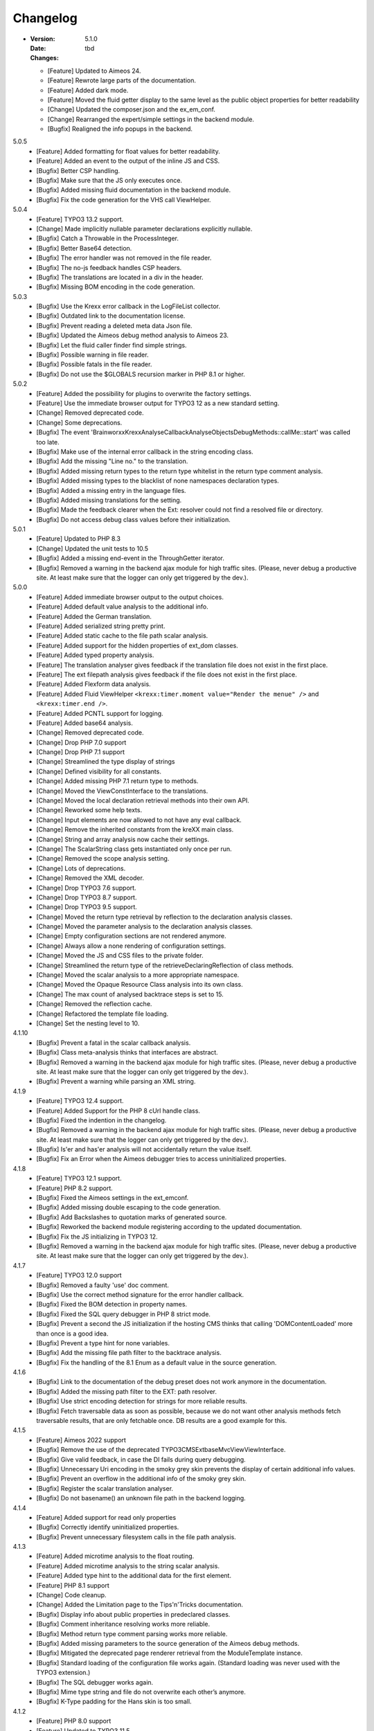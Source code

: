 ﻿.. _changelog:

=============================================================
Changelog
=============================================================

-
    :Version: 5.1.0
    :Date: tbd
    :Changes:
    * [Feature] Updated to Aimeos 24.
    * [Feature] Rewrote large parts of the documentation.
    * [Feature] Added dark mode.
    * [Feature] Moved the fluid getter display to the same level as the public object properties for better readability
    * [Change] Updated the composer.json and the ex_em_conf.
    * [Change] Rearranged the expert/simple settings in the backend module.
    * [Bugfix] Realigned the info popups in the backend.

5.0.5
    - [Feature] Added formatting for float values for better readability.
    - [Feature] Added an event to the output of the inline JS and CSS.
    - [Bugfix] Better CSP handling.
    - [Bugfix] Make sure that the JS only executes once.
    - [Bugfix] Added missing fluid documentation in the backend module.
    - [Bugfix] Fix the code generation for the VHS call ViewHelper.

5.0.4
    - [Feature] TYPO3 13.2 support.
    - [Change] Made implicitly nullable parameter declarations explicitly nullable.
    - [Bugfix] Catch a Throwable in the ProcessInteger.
    - [Bugfix] Better Base64 detection.
    - [Bugfix] The error handler was not removed in the file reader.
    - [Bugfix] The no-js feedback handles CSP headers.
    - [Bugfix] The translations are located in a div in the header.
    - [Bugfix] Missing BOM encoding in the code generation.

5.0.3
    - [Bugfix] Use the Krexx error callback in the LogFileList collector.
    - [Bugfix] Outdated link to the documentation license.
    - [Bugfix] Prevent reading a deleted meta data Json file.
    - [Bugfix] Updated the Aimeos debug method analysis to Aimeos 23.
    - [Bugfix] Let the fluid caller finder find simple strings.
    - [Bugfix] Possible warning in file reader.
    - [Bugfix] Possible fatals in the file reader.
    - [Bugfix] Do not use the $GLOBALS recursion marker in PHP 8.1 or higher.

5.0.2
    - [Feature] Added the possibility for plugins to overwrite the factory settings.
    - [Feature] Use the immediate browser output for TYPO3 12 as a new standard setting.
    - [Change] Removed deprecated code.
    - [Change] Some deprecations.
    - [Bugfix] The event 'Brainworxx\Krexx\Analyse\Callback\Analyse\Objects\DebugMethods::callMe::start' was called too late.
    - [Bugfix] Make use of the internal error callback in the string encoding class.
    - [Bugfix] Add the missing "Line no." to the translation.
    - [Bugfix] Added missing return types to the return type whitelist in the return type comment analysis.
    - [Bugfix] Added missing types to the blacklist of none namespaces declaration types.
    - [Bugfix] Added a missing entry in the language files.
    - [Bugfix] Added missing translations for the setting.
    - [Bugfix] Made the feedback clearer when the Ext: resolver could not find a resolved file or directory.
    - [Bugfix] Do not access debug class values before their initialization.

5.0.1
    - [Feature] Updated to PHP 8.3
    - [Change] Updated the unit tests to 10.5
    - [Bugfix] Added a missing end-event in the ThroughGetter iterator.
    - [Bugfix] Removed a warning in the backend ajax module for high traffic sites. (Please, never debug a productive site. At least make sure that the logger can only get triggered by the dev.).

5.0.0
    - [Feature] Added immediate browser output to the output choices.
    - [Feature] Added default value analysis to the additional info.
    - [Feature] Added the German translation.
    - [Feature] Added serialized string pretty print.
    - [Feature] Added static cache to the file path scalar analysis.
    - [Feature] Added support for the hidden properties of ext_dom classes.
    - [Feature] Added typed property analysis.
    - [Feature] The translation analyser gives feedback if the translation file does not exist in the first place.
    - [Feature] The ext filepath analysis gives feedback if the file does not exist in the first place.
    - [Feature] Added Flexform data analysis.
    - [Feature] Added Fluid ViewHelper :literal:`<krexx:timer.moment value="Render the menue" />` and :literal:`<krexx:timer.end />`.
    - [Feature] Added PCNTL support for logging.
    - [Feature] Added base64 analysis.
    - [Change] Removed deprecated code.
    - [Change] Drop PHP 7.0 support
    - [Change] Drop PHP 7.1 support
    - [Change] Streamlined the type display of strings
    - [Change] Defined visibility for all constants.
    - [Change] Added missing PHP 7.1 return type to methods.
    - [Change] Moved the ViewConstInterface to the translations.
    - [Change] Moved the local declaration retrieval methods into their own API.
    - [Change] Reworked some help texts.
    - [Change] Input elements are now allowed to not have any eval callback.
    - [Change] Remove the inherited constants from the kreXX main class.
    - [Change] String and array analysis now cache their settings.
    - [Change] The ScalarString class gets instantiated only once per run.
    - [Change] Removed the scope analysis setting.
    - [Change] Lots of deprecations.
    - [Change] Removed the XML decoder.
    - [Change] Drop TYPO3 7.6 support.
    - [Change] Drop TYPO3 8.7 support.
    - [Change] Drop TYPO3 9.5 support.
    - [Change] Moved the return type retrieval by reflection to the declaration analysis classes.
    - [Change] Moved the parameter analysis to the declaration analysis classes.
    - [Change] Empty configuration sections are not rendered anymore.
    - [Change] Always allow a none rendering of configuration settings.
    - [Change] Moved the JS and CSS files to the private folder.
    - [Change] Streamlined the return type of the retrieveDeclaringReflection of class methods.
    - [Change] Moved the scalar analysis to a more appropriate namespace.
    - [Change] Moved the Opaque Resource Class analysis into its own class.
    - [Change] The max count of analysed backtrace steps is set to 15.
    - [Change] Removed the reflection cache.
    - [Change] Refactored the template file loading.
    - [Change] Set the nesting level to 10.

4.1.10
    - [Bugfix] Prevent a fatal in the scalar callback analysis.
    - [Bugfix] Class meta-analysis thinks that interfaces are abstract.
    - [Bugfix] Removed a warning in the backend ajax module for high traffic sites. (Please, never debug a productive site. At least make sure that the logger can only get triggered by the dev.).
    - [Bugfix] Prevent a warning while parsing an XML string.

4.1.9
    - [Feature] TYPO3 12.4 support.
    - [Feature] Added Support for the PHP 8 cUrl handle class.
    - [Bugfix] Fixed the indention in the changelog.
    - [Bugfix] Removed a warning in the backend ajax module for high traffic sites. (Please, never debug a productive site. At least make sure that the logger can only get triggered by the dev.).
    - [Bugfix] Is'er and has'er analysis will not accidentally return the value itself.
    - [Bugfix] Fix an Error when the Aimeos debugger tries to access uninitialized properties.

4.1.8
    - [Feature] TYPO3 12.1 support.
    - [Feature] PHP 8.2 support.
    - [Bugfix] Fixed the Aimeos settings in the ext_emconf.
    - [Bugfix] Added missing double escaping to the code generation.
    - [Bugfix] Add Backslashes to quotation marks of generated source.
    - [Bugfix] Reworked the backend module registering according to the updated documentation.
    - [Bugfix] Fix the JS initializing in TYPO3 12.
    - [Bugfix] Removed a warning in the backend ajax module for high traffic sites. (Please, never debug a productive site. At least make sure that the logger can only get triggered by the dev.).

4.1.7
    - [Feature] TYPO3 12.0 support
    - [Bugfix] Removed a faulty 'use' doc comment.
    - [Bugfix] Use the correct method signature for the error handler callback.
    - [Bugfix] Fixed the BOM detection in property names.
    - [Bugfix] Fixed the SQL query debugger in PHP 8 strict mode.
    - [Bugfix] Prevent a second the JS initialization if the hosting CMS thinks that calling 'DOMContentLoaded' more than once is a good idea.
    - [Bugfix] Prevent a type hint for none variables.
    - [Bugfix] Add the missing file path filter to the backtrace analysis.
    - [Bugfix] Fix the handling of the 8.1 Enum as a default value in the source generation.

4.1.6
    - [Bugfix] Link to the documentation of the debug preset does not work anymore in the documentation.
    - [Bugfix] Added the missing path filter to the EXT: path resolver.
    - [Bugfix] Use strict encoding detection for strings for more reliable results.
    - [Bugfix] Fetch traversable data as soon as possible, because we do not want other analysis methods fetch traversable results, that are only fetchable once. DB results are a good example for this.

4.1.5
    - [Feature] Aimeos 2022 support
    - [Bugfix] Remove the use of the deprecated \TYPO3\CMS\Extbase\Mvc\View\ViewInterface.
    - [Bugfix] Give valid feedback, in case the DI fails during query debugging.
    - [Bugfix] Unnecessary Uri encoding in the smoky grey skin prevents the display of certain additional info values.
    - [Bugfix] Prevent an overflow in the additional info of the smoky grey skin.
    - [Bugfix] Register the scalar translation analyser.
    - [Bugfix] Do not basename() an unknown file path in the backend logging.

4.1.4
    - [Feature] Added support for read only properties
    - [Bugfix] Correctly identify uninitialized properties.
    - [Bugfix] Prevent unnecessary filesystem calls in the file path analysis.

4.1.3
    - [Feature] Added microtime analysis to the float routing.
    - [Feature] Added microtime analysis to the string scalar analysis.
    - [Feature] Added type hint to the additional data for the first element.
    - [Feature] PHP 8.1 support
    - [Change] Code cleanup.
    - [Change] Added the Limitation page to the Tips'n'Tricks documentation.
    - [Bugfix] Display info about public properties in predeclared classes.
    - [Bugfix] Comment inheritance resolving works more reliable.
    - [Bugfix] Method return type comment parsing works more reliable.
    - [Bugfix] Added missing parameters to the source generation of the Aimeos debug methods.
    - [Bugfix] Mitigated the deprecated page renderer retrieval from the ModuleTemplate instance.
    - [Bugfix] Standard loading of the configuration file works again. (Standard loading was never used with the TYPO3 extension.)
    - [Bugfix] The SQL debugger works again.
    - [Bugfix] Mime type string and file do not overwrite each other’s anymore.
    - [Bugfix] K-Type padding for the Hans skin is too small.

4.1.2
    - [Feature] PHP 8.0 support
    - [Feature] Updated to TYPO3 11.5.
    - [Change] Migrate TYPO3 11.4 changes and/or deprecations.
    - [Change] Do not display an empty array, when there are no attributes in the XML analysis.
    - [Bugfix] LogLevel evaluation works correctly in TYPO3 9 and older.
    - [Bugfix] Add additional error handling to the file service to get by with high traffic sites (Please, never debug a productive site. At least make sure that the logger can only get triggered by the dev.).
    - [Bugfix] Applied sorting to the list of getter methods.
    - [Bugfix] Make better use of the recursion detection for the XML analysis.
    - [Bugfix] Fixed / updated the doc comments.
    - [Bugfix] Object recursions in the "$this protected" context cannot generate source code.

4.1.1
    - [Change] Remove the usage of the ObjectManager whenever possible.
    - [Change] Code cleanup.
    - [Change] Make use of the Symfony DI.
    - [Change] Use the message and not the component for the logging overview.
    - [Bugfix] Predefined objects do not get their properties analysed.
    - [Bugfix] Display the DateTime anomaly "public" properties.
    - [Bugfix] Consolidate PHP 8.0 compatibility.
    - [Bugfix] Make use of the :literal:`Oops an error occurred!` analysis when the error got renamed.
    - [Bugfix] Minor styling fixes for the backend module.

4.1.0
    - [Feature] Added a log model to use for a logger implementation.
    - [Feature] Added .min. support for CSS files.
    - [Feature] Added apostrophes around string array keys to the Smokygrey skin for better readability.
    - [Feature] Added support for a JSON configuration file.
    - [Feature] Added PHP 8.0 support (bundled kreXX library only).
    - [Feature] Allow plugins to register their own settings.
    - [Feature] Added a complete backtrace analysis to the log writer.
    - [Feature] Added the debug method definition for service attributes to the Aimeos debugger.
    - [Feature] Added a backend configuration for the integration into the TYPO3 file logging.
    - [Feature] Added a special analysis for the dreaded :literal:`Oops an error occurred!` error.
    - [Change] When analysing a log model or an exception, kreXX now analyses the special log/error stuff before the getter.
    - [Bugfix] Endless scrolling when clicking too fast through the search.
    - [Bugfix] Exception when using one PHP statement and a krexx call in the same line.
    - [Bugfix] Prevent long analysis meta data from breaking the BE layout.
    - [Bugfix] Exception, when a mb_detect_encoding() could not determine the encoding of a string.

4.0.0
    - [Feature] Added process resource analysis.
    - [Feature] Added better callback analysis.
    - [Feature] Added better string analysis (Json, file path, callback, xml)
    - [Feature] Added timestamp analysis for large integers.
    - [Feature] Added throw away messages.
    - [Feature] Added return type to the method and function analysis.
    - [Feature] Make code generation possible for the getProperties debug method in Fluid.
    - [Feature] Added EXT: file path analysis
    - [Feature] Added LLL string analysis
    - [Feature] Added Icons to the backend log list.
    - [Feature] Added additional data to the constants analysis for PHP 7.1 and higher. The scope analysis now respects their visibility.
    - [Feature] Added logging shorthand "krexxlog();".
    - [Feature] The SQL Debugger now tells the dev if there was an error in the SQL statement.
    - [Change] Removed all deprecations.
    - [Change] Removed the PHP 5.x fatal error handler.
    - [Change] Dropped PHP 5.x support.
    - [Change] Remove all double Exception / Throwable catching
    - [Change] Introduced PSR-12 coding style
    - [Change] Simplified the skin rendering.
    - [Change] Deprecations for the fallback settings class.
    - [Change] Introduced strict mode.
    - [Change] Introduced scalar type hints.
    - [Change] Introduced method return types.
    - [Change] Simplified the Model.
    - [Change] Do not display the encoding info, if we have a buffer info available.
    - [Change] Different analysis order, when coming from the $this scope, for better source generation.
    - [Change] Different order in the backtrace analysis, for better readability.
    - [Change] Use compressed CSS for the Smokygrey skin.
    - [Change] Refactored the code generation.
    - [Change] Refactored the routing.
    - [Change] "Called from" is always expanded in the Smokygrey skin.
    - [Change] The connector constants are now strings.
    - [Change] Removed the "local opening function" aka. devHandle.
    - [Bugfix] The search does now respects the selected tab.
    - [Bugfix] Added missing meta data to a handled exception.
    - [Bugfix] Prevent an open <pre> from messing with the output
    - [Bugfix] The Aimeos decorator analysis works now as it should.
    - [Bugfix] Added missing Aimeos debug method 'getAttributeItems'.

3.3.6
    - [Bugfix] Removed the composer definition for the class alias loader and use an alternative implementation.

3.3.5
    - [Bugfix] Added missing composer definition for the class alias loader.

3.3.4
    - [Bugfix] Analysing of __PHP_Incomplete_Class does not throw errors anymore.

3.3.3
    - [Bugfix] Fixed the composer dependencies.

3.3.2
    - [Feature] TYPO3 10.4 support.
    - [Bugfix] Added missing closing li tag to the expandableChild template.
    - [Bugfix] The FE configuration does not update the render type.
    - [Bugfix] Do not mix-up and/or combine escaping for keys and/or code generation.
    - [Bugfix] Remove a possible warning when cleaning up old log files.
    - [Bugfix] Minimise interference with strange CSS styles.

3.3.1
    - [Feature] Updated to PHP 7.4
    - [Bugfix] The process other routing is never called.
    - [Bugfix] The cookie editor needs to be "initialized" prior usage.
    - [Bugfix] Wrong meta data, when using dual output.
    - [Bugfix] Missing CSS definitions for label.
    - [Bugfix] Unwanted re-enabling of the source generation.
    - [Bugfix] Environment check may fail

3.3.0
    - [Feature] Introduce php-mock/php-mock-phpunit.
    - [Feature] TYPO3 10.1 support.
    - [Feature] Added event system to the process classes.
    - [Feature] Added better model analysis for TYPO3 standard models.
    - [Feature] Added SQL debugger.
    - [Feature] Clean(er) interface list inside the meta-analysis.
    - [Feature] Added current URL to the caller finder output.
    - [Feature] Better timer-emergency management on CLI.
    - [Change] Remove the event prefix and use static::class instead.
    - [Change] Move cleanup methods to their own class.
    - [Change] Move the output check methods to an appropriate class.
    - [Change] Deprecated classes and methods.
    - [Change] Complete refactor of the rendering mechanism.
    - [Change] Ported the JS to type script.
    - [Change] Removed TYPO3 6.2 compatibility.
    - [Change] Removed DataViewer support.
    - [Bugfix] Missing encoding info in the error handler output.
    - [Bugfix] Removed the TER-SonarQube findings from the unit tests.
    - [Bugfix] Warning when accessing the backend module.
    - [Bugfix] Warning when saving the settings.
    - [Bugfix] Getter analysis of the Aimeos debugger misses mtime and ctime.
    - [Bugfix] Wrong class list in the Aimeos decorator analysis.
    - [Bugfix] Wrong PHP constraints in the ext_emconf.
    - [Bugfix] Wrong null values for dynamically declared properties.
    - [Bugfix] Inaccessible array values from array casted objects.
    - [Bugfix] Wrong variable name retrieval when used inline.
    - [Bugfix] Wrong return value from the developer handle.
    - [Bugfix] Wrong error handler restoration after deleting a file.

3.2.0
    - [Feature] Use some real autoloading, with a fallback to manually including all files.
    - [Feature] Plugins can now register additional skins.
    - [Feature] kreXX debug calls will return the original analysis value.
    - [Feature] Leading and trailing spaces are now better visible in the output.
    - [Feature] The backtrace action accepts now an already existing one. Great for debugging error objects.
    - [Feature] Minor usability changes to both skins.
    - [Feature] Added an automatic backtrace analysis for error objects.
    - [Feature] Added the source code dump to the error object analysis.
    - [Feature] Added proper handling for BOM chars in array keys and properties.
    - [Feature] Added an exception handler, to replace the PHP5 Fatal Error Handler.
    - [Feature] Added the date time to the output.
    - [Feature] Added analysis of the meta data of an object.
    - [Feature] Added getRefItems, getPropertyItems, getListItems handling to the debug methods.
    - [Change] Lots of deprecations.
    - [Change] Moved the skin render classes to the source folder.
    - [Change] Dropped PHP 5.3 and PHP 5.4 support.
    - [Change] Moved the last hardcoded html tags to the skin renderers.
    - [Change] When registering a plugin, you must use a class instance, instead of a name of a static class.
    - [Bugfix] Fluid code generation for variable names with dots in them.
    - [Bugfix] CSS selectors are too weak in the backend module.
    - [Bugfix] Fixes some "bugs" SonarCube found in the unit test fixtures, to prevent bad ratings.
    - [Bugfix] Check if the developer handle is actually a string.
    - [Bugfix] Added a missing check in the URL determination in the timer controller
    - [Bugfix] The registering of blacklisted methods and classes for the debug methods work now, as they should.
    - [Bugfix] The rewriting of singleton classes in the pool does not work.
    - [Bugfix] Adding additional data in the code generation is not rendered.
    - [Bugfix] Added the plugin list to the (fatal) error handler display of the Smokygrey skin.
    - [Bugfix] Wrong display of null and Boolean default values in the code generation and method analysis.
    - [Bugfix] Display of wrong filename when a kreXX resource is not readable.
    - [Bugfix] The registry will not return values that are considered empty().
    - [Bugfix] Missing translation keys.
    - [Bugfix] Invalid PHP doc comments may trigger errors

3.1.0
    - [Feature] Nearly complete rewrite of the backend module.
    - [Feature] Logfile access in the Admin Panel.
    - [Feature] Added class name to the declaration analysis of properties.
    - [Feature] Added analysis of cUrl resources.
    - [Feature] Added a check for the content type to the ajax detection.
    - [Change] :literal:`includekrexx` and :literal:`krexx` version numbers are out of sync, because of the complete rewrite of the backend module.
    - [Change] Protected properties are now wrapped again.
    - [Bugfix] Flush cache on update/install in 9.5 does not work anymore.
    - [Bugfix] Malformed table in the extension documentation.
    - [Bugfix] Replace the $hellip; in the file service, it may cause double escaping issues in the backend of some systems.
    - [Bugfix] The method analysis doesn't take traits into account.
    - [Bugfix] The property analysis doesn't take traits into account.
    - [Bugfix] Remove the copy-pasta spaces from the skins.
    - [Bugfix] Cut off parameter analysis.
    - [Bugfix] Property analysis does not handle predefined classes correctly.
    - [Bugfix] "Autoloading" may fail with a weird directory path.
    - [Bugfix] The fatal error handler backtrace is broken.
    - [Bugfix] Fix the styles of the Hans skin.

3.0.1
    - [Bugfix] Added the missing end event to the property analysis.
    - [Bugfix][Change] Configured debug methods are now checked on configuration loading.
    - [Bugfix] Preserve the line breaks from the string-extra.
    - [Bugfix] Repair the UndeclaredProperty class and use it.
    - [Bugfix] Lower the nesting level again after a failed traversable analysis.
    - [Bugfix] Analysis of private getter do not respect the context.
    - [Bugfix] Interesting display of parameters in the method analysis.
    - [Bugfix] Infinite loop when configuring the Ip range.
    - [Bugfix] PHP5.x pars error in class ViewFactory
    - [Bugfix] Double escaped path value in the config-help page
    - [Change] All singleton classes now add themself to the pool as soon as they are created.

3.0.0
    - [Feature] Added 'is' and 'has' to the getter analysis.
    - [Feature] Added plugin support, to replace the half-asses overwrites.
    - [Feature] Added a event dispatcher.
    - [Feature] Added deeper search for the source code getter analysis for better results.
    - [Feature] Added Aimeos shop debugger.
    - [Feature] Added a forced logger, which can be reached by \Krexx:log();
    - [Feature] Added a forced fluid logger, which can be reached by <krexx:log value={_all} />
    - [Feature] Added a jumpTo element after uncollapsing the breadcrumbs for better usability.
    - [Feature] Added support for "\0" chars.
    - [Feature] Added the count info to the traversable analysis.
    - [Feature] Added meta data analysis to the stream resource.
    - [Change] Removed the old 4.5 compatibility.
    - [Change] The file logger writes the logfile right after the analysis is complete.
    - [Change] Some internal renaming.
    - [Change] Removed the constants analysis configuration.
    - [Change] Moved the bootstrapping to its own file.
    - [Change] Removed the annoying spaces from the generated DOM, for better copy-paste.
    - [Change] Resorted the settings.
    - [Change] Prettified the output of the Hans skin.
    - [Change] Moved the existing overwrites into plugins.
    - [Change] Used the introduced event system in the plugins when possible.
    - [Change] Mime type analysis threshold is now 20 chars for strings.
    - [Change] The file logger writes the logfile right after the analysis is complete.
    - [Bugfix] The position of the search field of the Hans skin is now calculated correct when the viewport is not on top.
    - [Bugfix] The scroll container detection of the Hans skin works now.
    - [Bugfix] Added help text for the arrayCountLimit.
    - [Bugfix] "Resolving" of unresolvable inherited comment parts work now as expected.
    - [Bugfix] Prevent the registering of multiple fatal error handlers.
    - [Bugfix] Minimise interference with strange CSS styles.
    - [Bugfix] Do not render an unresolvable method analysis recursion when there are no methods to analyse in that specific class.
    - [Bugfix] The file service can now read the bottom of file more reliably.
    - [Bugfix] Prevent code generation for explicitly forbidden paths, when the recursion resolving is copying the original analysis into the forbidden path
    - [Bugfix] Removing of message keys should work again.
    - [Bugfix] Duplicate messages will not be displayed anymore.
    - [Bugfix] Fixed a possible fatal, when trying to analyse dynamically declared properties, which have a name collusion with private properties somewhere deeper in the class inheritance.
    - [Bugfix] Detect unset properties in classes.
    - [Bugfix] Added closing style tags to both skins
    - [Bugfix] Catch throwable in PHP 7.
    - [Bugfix] Added two missing translation keys.
    - [Bugfix] Added 'Krexx' with a capital 'K' to the caller finder pattern.
    - [Bugfix] Prevent a possible fatal when analysing methods or closures, and the type hinted class for this parameter does not exist.
    - [Bugfix] timer::moment() now disrespects the ajax or shell detection, and works better with the forced logging.
    - [Bugfix] Prevent other JS  libraries from messing with the search form.
    - [Bugfix] Prevent a fatal when trying to read the file time from a not existing file.
    - [Bugfix] Prevent unnecessary width "jumping" in the Smokey Grey skin.
    - [Bugfix] Resource recognition works more accurate.
    - [Bugfix] Fixed a fatal, when the fileinfo extension is not installed.
    - [Bugfix] Fixed a fatal, when the mb-string extension is not installed.
    - [Bugfix] The search of the Hans skin scrolls now more reliably.

2.4.0
    - [Feature] Added the method analysis to the recursion detection, to prevent analysing the same methods over and over again.
    - [Feature] Added JS optimisation for very large output.
    - [Feature] Added mime type analysis for strings.
    - [Feature] Added variable resolving to the fluid debugger.
    - [Feature] Added processing class for "other" variable types.
    - [Feature] Added info button to the Hans skin, to replace the somewhat intrusive hover info.
    - [Feature] Added a special analysis for the DataViewer values in fluid.
    - [Change] Moved the overwrites from the GLOBALS to a static class
    - [Change] Prettified the display of source code in the backtrace in the smoky grey skin.
    - [Change] Removed the option for the automatic registration of the fatal error handler.
    - [Change] Lots of micro optimizations.
    - [Change] Simplified array analysis is now configurable.
    - [Change] Renamed the 'Backtrace' config group to 'pruneOutput'.
    - [Change] Updated to TYPO3 9.0
    - [Change] Updated to PHP 7.2
    - [Bugfix] Minimise CSS interference from the hosting CMS with marked text.
    - [Bugfix] Disabling via source code works again.
    - [Bugfix] Removed the special backtrace configuration, which resulted in a output overkill, crashing the backtrace.
    - [Bugfix] Removed the comma in the method parameter analysis.
    - [Bugfix] Fixed in issue, where the correct nesting level was not set correctly, resulting in output overkill.
    - [Bugfix] Fixed codewrapper2 for the code generation in the Hans skin.
    - [Bugfix] Source generation for closures now work as expected.
    - [Bugfix] Better cleanup for still open HTML tags.

2.3.1
    - [Bugfix] Fixed shell detection.
    - [Bugfix] Fixed shell message feedback
    - [Bugfix] Fixed ajax detection

2.3.0
    - [Feature] Added a Fluid specific caller finder for the fluid debugger
    - [Feature] Added a configuration for the backtrace, to limit the analysed steps.
    - [Feature] Added property comments to the analysis
    - [Feature] Added property declaration place to the analysis.
    - [Feature] Added better Unicode support for the HTML output.
    - [Feature] Added better support for debugging One Pagers.
    - [Internals] Several performance tweaks for runtime optimization.
    - [Change] Fallback setting runtime => level set to 5.
    - [Change] Fallback setting runtime => maxCall set to 10.
    - [Change] Refactored the half-assed messaging implementation.
    - [Change] The cookie editor is now much better readable.
    - [Bugfix] Several tweaks to get a smaller HTML footprint.
    - [Bugfix] Prevent the debug methods from creating new analysis calls, resulting in an infinite loop.
    - [Bugfix] Better cleanup of HTML fragments left open from the hosting CMS.
    - [Bugfix] Reverted the 'Output -> File' change from 2.2.0
    - [Bugfix] Prevent a notice in case a property has a default value which is NULL.
    - [Bugfix] Fixed a possible endless loop when iterating a traversable object.
    - [Bugfix] Limit the preview of method analysis with a lot of parameters or long namespaces.
    - [Bugfix] Removed a notice, in case krexx was called from normal PHP and then again from a registered shutdown function.
    - [Bugfix] Removed the multiple escaping of inherited comments.
    - [Bugfix] Use the filepath filter in the method and function analysis.
    - [Bugfix] Made use of the language file (nearly) everywhere.
    - [Bugfix] Make sure that there are no leftover chunks after a run.
    - [Bugfix] Prevent large output in case of arrays with more than 100 items.
    - [Bugfix] Escaped info text about the maximum resting level.
    - [Bugfix] Missing leading backslash in class name display in several places.
    - [Bugfix] Code generation respects the scope analysis.
    - [Bugfix] The method analysis now displays the default parameter values correctly (or at all).
    - [Bugfix] No more getter analysis for internal PHP classes.
    - [Bugfix] The registry now can really tell if a value was set, or not.
    - [Bugfix] The short text of an expandable child is now searchable.
    - [Bugfix] Use the filepath filter for the location of the ini file.
    - [Bugfix] Removed a warning in the filterFilePath, in case kreXX was called via CLI.
    - [Bugfix] Proper message output in case of a shell call.
    - [Bugfix] Proper handling of dynamic declared class properties with PHP forbidden chars.
    - [Bugfix] The sorting of the configuration now stay the same as the fallback settings.
    - [Bugfix] The traversable analysis may forget to lower the nesting level again.
    - [Bugfix] The file path filter now uses realpath() to resolve possible symlinks.
    - [Bugfix] Fixed a warning in PHP 5.3 when trying to get a object hash from an array.
    - [Bugfix] Fixed a autoloading triggering event, when processing a string.
    - [Bugfix] Fixed an issue with the path filter and the directory separator string on windows systems.
    - [Bugfix] Fixed an issue, where the preview of the string was first escaped, and then truncated.
    - [Bugfix] Fixed a warning, in case there is a special compatibility layer active in conjunction with T>PO3 8.7
    - [Bugfix] The string analysis is now respecting line breaks in short string.
    - [Bugfix] Make sure that the marking of text will be displayed in the browser.
    - [Bugfix] Prevent a search with no search text at all.
    - [Bugfix] The cache handling of searches is now working correctly.
    - [Bugfix] Fixed the display of the search-options-symbol on Macs.
    - [Bugfix] Fixed a possible JS error in the search, in case we are searching through no payload.
    - [Bugfix] Fixed the rendering colour of the connector 2 in the Hans skin.

2.2.0
    - [Feature] Added a fluid debugger ViewHelper.
    - [Feature] Added more search pattern and source code parsing to the getter analysis.
    - [Feature] Added a metatag to both skins to have a little chance to prevent crawler from indexing a kreXX output. Remember kids: never debug a productive site. This will only lead to trouble.
    - [Feature] Added a Filter for the server document root from the file path of the calling file.
    - [Internals] A lot of small changes for the fluid debugger.
    - [Change] The log chunk and config folder are now residing in the :literal:`typo3temp` folder.
    - [Change] Output -> File will now save the logfile directly after the analysis.
    - [Change] Renamed the Output -> Frontend configuration to Output -> browser.
    - [Bugfix] Removed a warning in the IP-Whitelisting, in case there is no actual IP available.
    - [Bugfix] Source generation for resolved recursions works now as expected.
    - [Bugfix] Removed a warnings and some notices in case the $_SERVER variable was messed with.
    - [Bugfix] Prevent a thrown error, in case a class implements some sort of debugger trap by explicitly throwing errors when trying to get the traversable data.


2.1.2
    - [Bugfix] Fixed that annoying warning with PHP7.
    - [Change] :literal:`includekrexx` and :literal:`krexx` version numbers are out of sync (for now).

2.1.1
    - [Feature] Added the info, if a property / method is inherited.
    - [Feature] Added a configuration for the scope analysis.
    - [Feature] Added the search option "Search whole value".
    - [Feature] Added the additional info from Smoky-Grey to the Hans, which will be displayed inside the help-box on hover.
    - [Feature] Readded the removed configuration options in the backend (see v2.0.1).
    - [Internals] Refactored what did not make it into v2.0.0 due to time constraints and introduced a factory.
    - [Bugfix] The comments will not break out of the getter analysis Json anymore
    - [Bugfix] Removed a warning in case kreXX was called from eval'd code.
    - [Bugfix] Dumping of inherited private properties works now.
    - [Bugfix] Inherited properties and methods are now regarded by the scope analysis.
    - [Bugfix] Blacklisted all reflection classes for configured debug methods.
    - [Bugfix] Getter analysis is now respecting the scope analysis result.
    - [Bugfix] Removed the type-spam in the additional data.

2.1.0
    - [Feature] Added getter method analysis for models.
    - [Feature] Added search options to both skins.
    - [Feature] Added the '=' to the Hans Skin for better readability.
    - [Feature] Added a delete button in the logfile access
    - [Internals] Moved the configuration file to it's own folder.
    - [Internals] Refactored code comment analysis.
    - [Change] Made the callback display in both skins a little less obtrusive
    - [Change] [runtime]level is now '10' in the factory settings.
    - [Change] [runtime]maxCall is now '15' in the factory settings.
    - [Bugfix] Added LazyLoadingProxy->__toString() to the debug blacklist to prevent a fatal.
    - [Bugfix] Fixed the (XX) logo interference with the search box in the Hans skin.
    - [Bugfix] The search count is not zero-based anymore.
    - [Bugfix] Recursion resolving works now for closures.

2.0.1
    - [Feature] Added a ip mask to whitelist ip's that can trigger kreXX.
    - [Feature] Added the method arguments to the method analysis in the Smokygrey skin.
    - [Internals] Refactored the configuration and introduced models there.
    - [Change] Removed the \Krexx::enable() call.
    - [Change] Removed configurations, that nobody was editing anyway.
    - [Bugfix] Rendering of the 'extra' part for long string works now correctly.
    - [Bugfix] Source code generation for traversable classes should work now for none ArrayAccess classes.
    - [Bugfix] A string with the value of '0' will get displayed again.
    - [Bugfix] Fixed a notice in the \Krexx::backtrace();

2.0.0
    - [Feature] Added source code to the closure analysis.
    - [Feature] Prettified the source code display in the Smokygrey skin.
    - [Internals] Refactored pretty much everything and introduced something that looks remotely like MVC. This results in a major increase in speed.
    - [Change] Removed the unnecessary fluff from the source generation. Stuff like '$kresult =' is now gone.
    - [Bugfix] Removed the code generation for traversable classes that cannot be accessed via chaining.
    - [Bugfix] Code generation is now working when krexx is called via :literal:`Krexx::`.
    - [Bugfix] Wrong line number in the fatal error handler.
    - [Bugfix] Code generation for class constants now works properly.
    - [Bugfix] Removed a  warning with the glob() function which may occur on some systems.
    - [Bugfix] Added a check to the developer handle to prevent warnings.

1.4.2
    - [Feature] Added analysis metadata to the file output.
    - [Feature] Added metadata to the backend logging
    - [Internals] Adopted PSR-2
    - [Change] Restructured the configuration options. The sorting does now make more sense than before.
    - [Change] Removed logging options and debug methods from the frontend editing configuration options.
    - [Change] When the destination is set to 'file' via config file, this value cannot be overwritten with local cookie settings.
    - [Change] Unclunked the Smokey-Grey skin.
    - [Change] [Bugfix] Removed the whole dual-output mess.
    - [Bugfix] No help text displayed for read only cookie config.
    - [Bugfix] The Hans skin renders the config option name twice.
    - [Bugfix] When setting the logfiles to '10', kreXX will now keep 10 files, and not 9.
    - [Bugfix] The debug output might jump around, in some special CSS environments.
    - [Bugfix] Proper handling of broken html output from the hosting CMS.

1.4.1
    - [Feature] Added class constants analysis.
    - [Feature] Added a new backend menu to access the log files
    - [Internals] Added the possibility to remove message keys from the message class
    - [Internals] Cleaned up the object analysis as well as the namespace usage.
    - [Change] Search is now case-insensitive. This should make searching much easier.
    - [Change] Output destination cannot be changed anymore via the cookie editor by default. This should prevent people from locking themselves out.
    - [Bugfix] Removed hardcoded log folder path in the bootstrap phase.

1.4.0
    - [Feature] Added smoky-grey as the new standard skin.
    - [Feature] Updated to PHP7
    - [Internals] Added the SkinRender class to the skin directory, so every skin can do some special stuff.
    - [Internals] Added rudimentary translation support for the messaging class.
    - [Internals] Added minimized JS libraries for smaller frontend output.
    - [Internals] Refactored rendering process.
    - [Change] Removed the useless array nest from the traversable info, to produce a better readability.
    - [Change] Changed the extension name to kreXX Debugger
    - [Bugfix] Added some primary formatting to the Hans skin to prevent the host system from messing with the CSS formatting of the skin.
    - [Bugfix] Removed the jQuery library. RequireJS should now work normally when used on the frontend.
    - [Bugfix] Generated source code now works with IteratorAggregate when trying to access a single element from the iterator.
    - [Bugfix] Configured debugging methods will not be called anymore, if they require a parameter.
    - [Bugfix] Prevent the calling of configured debug methods which are callable, but do not exist thanks to the __call() function.
    - [Bugfix] When kreXX encounters an emergency break, the frontend configuration will be accessible, giving the dev the opportunity to change the settings.
    - [Bugfix] Fixed an issue with the benchmarking, when the dev has forgotten to start the timer.
    - [Bugfix] A click on the generated PHP code does not bubble anymore.

1.3.6
    - [Feature] Added scope analysis. Protected a private variables are treated as public in case they are reachable with the called scope.
    - [Feature] Class properties are now sorted alphabetically.
    - [Feature] Improved the automatic code generation for recursions.
    - [Change] Replaced the option analysePublicMethods with analyseMethodsAtall. The old option does not really make sense anymore
    - [Change] Standard value for 'backtraceAnalysis' is now 'deep'.
    - [Bugfix] Added the "$" in front of static properties in code generation.
    - [Bugfix] Automatic selection of the generated source code now works correct.
    - [Bugfix] Code generation now works in IE and Edge.
    - [Bugfix] Several JS fixes for IE9.

1.3.5
    - [Feature] Added code analysis to determine the name of the variable we are analysing.
    - [Feature] Added warning to tell the user that we are not starting another analysis, because we will reach output => maxCall.
    - [Bugfix] Recursion clicking does not produce double ids anymore.

1.3.4
    - [Feature] Added closure analysis.
    - [Change] Removed the jQuery setting
    - [Bugfix] Hans skin tries to close some left-over html tag to get a proper display
    - [Bugfix] The display of the settings in the footer doesn't do a callable analysis anymore, which may be a little bit confusing.
    - [Bugfix] Fixed a small display issue with the search in the Hans skin
    - [Bugfix] The Collapse-Everything-Else function from the Hans skin does not affect other debug output anymore.

1.3.3
    - [Feature] kreXX will now work without a writable chunks folder, but this will require much more memory.
    - [Feature] Added a new backend menu to access local cookie settings.
    - [Internals] Refactored file handling (chunks and logfiles).
    - [Internals] Cleaned up the file structure.
    - [Internals] kreXX will now evaluate all cookie settings right away, and not when the value is actually needed.
    - [Bugfix] String encoding detection now works as intended. This should speed up things a lot.
    - [Bugfix] Dual output (file and frontend) works again.
    - [Bugfix] CLI detection now respects file output configuration.
    - [Bugfix] X-Browser Adjustments for the Hans skin.
    - [Change] Restructured the output, to make it (hopefully) better readable. The format is now much more similar to the actual code.

1.3.2
    - [Internals] Added a small blacklist of classname/debugfunction combination which may cause problems during object analysis.
    - [Internals] Added composer.json
    - [Change] Removed the old and ugly schablon skin.
    - [Bugfix] Removed that annoying "Hidden internal properties" message.

1.1.1
    - [Change] Removed the Debug Cookie in favour for the local open function
    - [Bugfix] Local open function is working again.
    - [Bugfix] Displaying the local configuration does not re-enable kreXX anymore.
    - [Bugfix] Emergency break does not trigger a false positive anymore.
    - [Bugfix] Display of wrong values in the settings, in case those settings are not editable and there are some leftover values in the settings cookie.
    - [Bugfix] Proper display of static values in objects.
    - [Bugfix] Proper display of internal properties of predefined PHP classes.

1.1.0
    - [Feature] Added search function to the Hans skin.
    - [Feature] Added collapse-everything-else to the Hans skin.
    - [Feature] Added better recursion handling in the Hans skin.
    - [Feature] Added administration for the FE config.
    - [Feature] Added CLI detection and message handling in CLI.
    - [Feature] Added another editor to the backend to configure the frontend editing of the settings.
    - [Bugfix] Possible jQuery errors when the host site is using the noConflict mode.
    - [Bugfix] Refactored CSS of the Hans skin for minimal interference with the host template. Most base64 images were replaced by Unicode characters.
    - [Bugfix] Possible false string encoding.

1.0.0
    - [Feature] Reduced overall memory usage.
    - [Feature] Added memory usage check during frontend rendering.
    - [Feature] Added check if log and chunk folders are writable.
    - [Feature] Added analysis for protected and private class methods.
    - [Feature] Emergency break is now configurable.
    - [Feature] Moved output to a shutdown callback.
    - [Feature] Added an editor to the backend for the configuration file.
    - [Internals] Adjustments for the backend editor of the config file.
    - [Bugfix] The config display now resets the hive.
    - [Bugfix] Source code in the backtrace does not display strange char count anymore.
    - [Bugfix] Configuration file get loaded again.
    - [Bugfix] Fatal error for a private or protected configured debug method
    - [Bugfix] Catchable error for a configured debug method with parameters